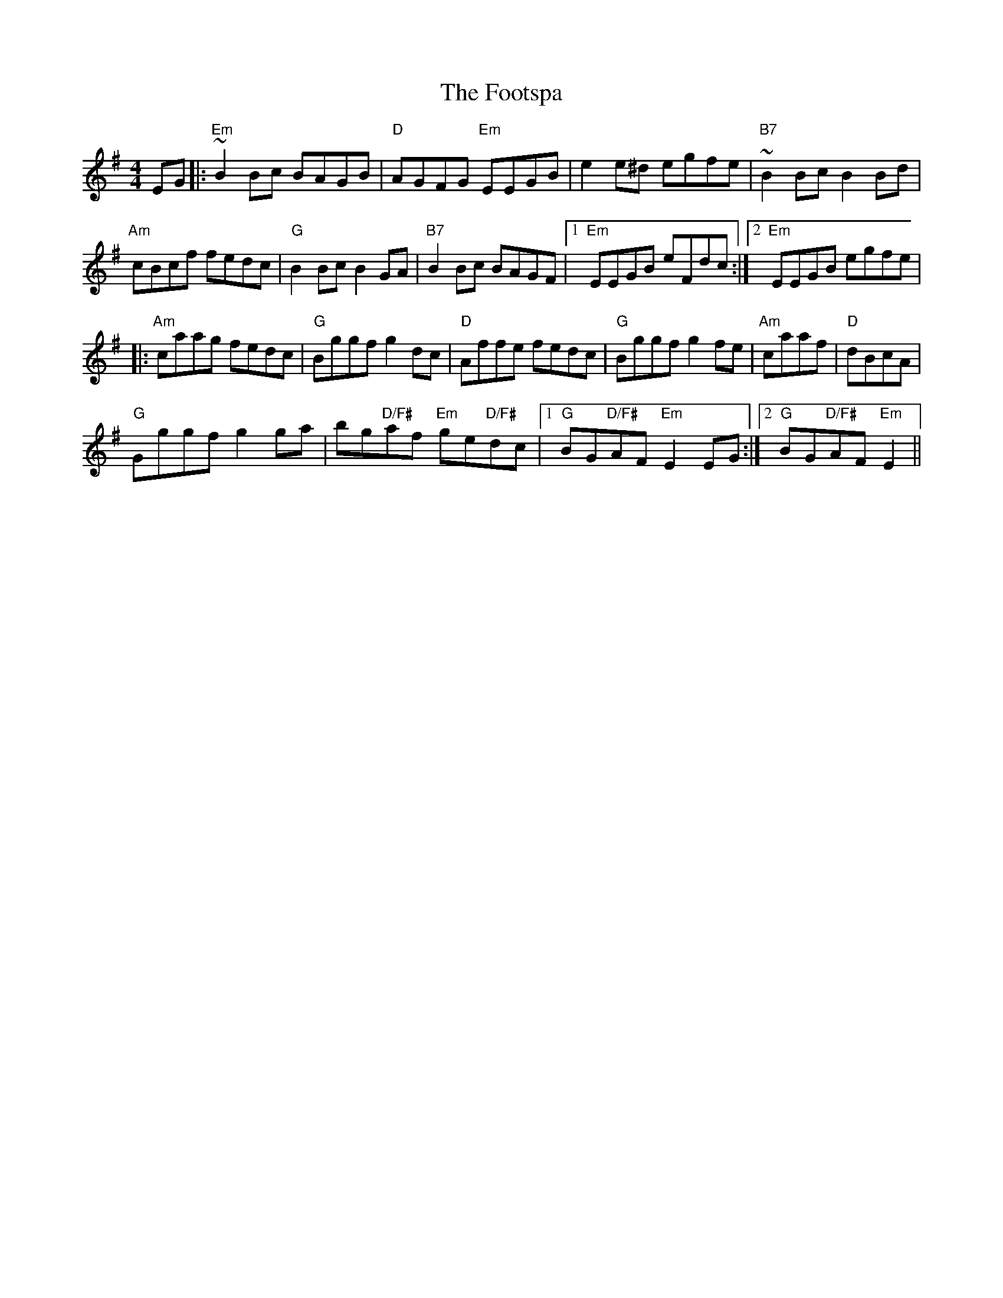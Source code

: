 X: 1
T: Footspa, The
Z: kiwifolk
S: https://thesession.org/tunes/12428#setting20730
R: reel
M: 4/4
L: 1/8
K: Emin
EG|:"Em"~B2 Bc BAGB|"D"AGFG "Em"EEGB|e2 e^d egfe|"B7"~B2 Bc B2 Bd|
"Am"cBcf fedc| "G"B2 Bc B2 GA |"B7"B2 Bc BAGF |[1"Em"EEGB eFdc:|[2"Em"EEGB egfe|
|:"Am"caag fedc|"G"Bggf g2 dc|"D"Affe fedc |"G"Bggf g2 fe|"Am"caaf |"D"dBcA|
"G"Gggf g2ga| bg"D/F#"af "Em"ge"D/F#"dc|/ [1"G"BG"D/F#"AF"Em"E2EG:|2"G"BG"D/F#"AF"Em" E2||
